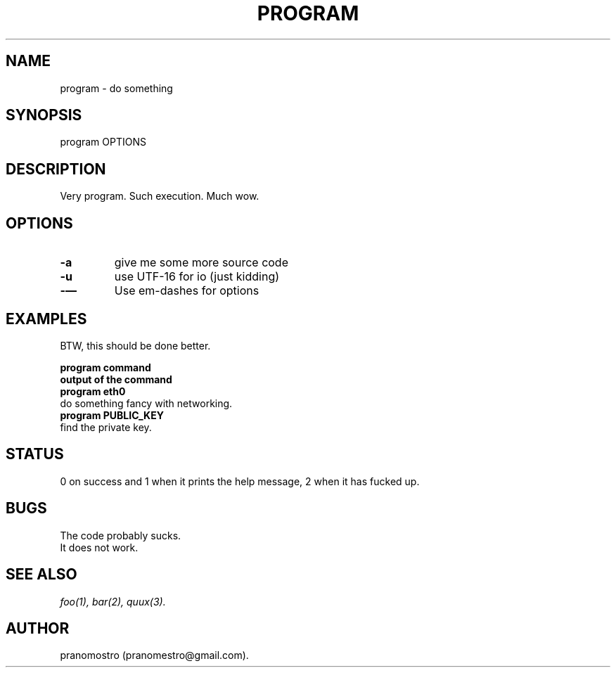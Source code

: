 .TH PROGRAM 1
.SH NAME
program \- do something

.SH SYNOPSIS
program OPTIONS

.SH DESCRIPTION
Very program.
Such execution.
Much wow.

.SH OPTIONS
.TP
.BI -a
give me some more source code
.TP
.BI -u
use UTF-16 for io (just kidding)
.TP
.BI -—
Use em-dashes for options

.SH EXAMPLES
.P
BTW, this should be done better.
.P
.B program command
.br
.B output of the command
.TP
.B program eth0
.TP
do something fancy with networking.
.TP
.B program PUBLIC_KEY
.TP
find the private key.

.SH STATUS
0 on success and 1 when it prints the help message, 2 when it has fucked up.

.SH BUGS
The code probably sucks.
.TP
It does not work.

.SH "SEE ALSO"
.IR foo(1),
.IR bar(2),
.IR quux(3).

.SH AUTHOR
pranomostro (pranomestro@gmail.com).
